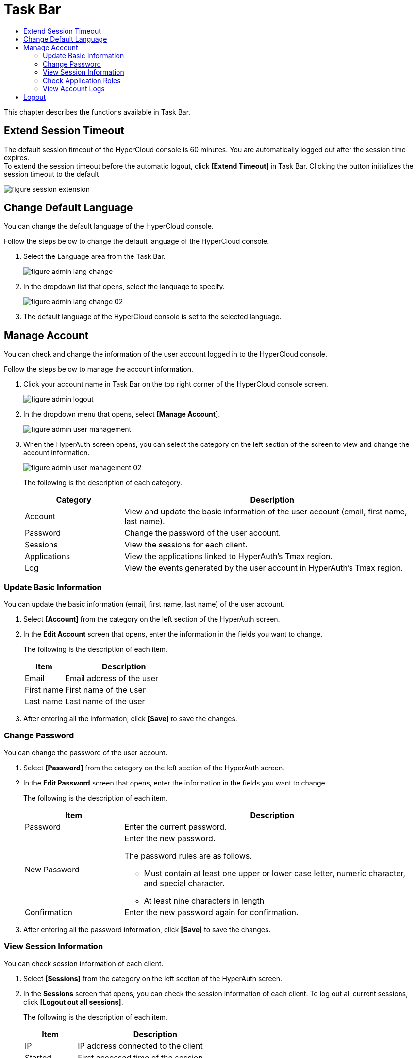 = Task Bar
:toc:
:toc-title:

This chapter describes the functions available in Task Bar.

== Extend Session Timeout

The default session timeout of the HyperCloud console is 60 minutes. You are automatically logged out after the session time expires. +
To extend the session timeout before the automatic logout, click *[Extend Timeout]* in Task Bar. Clicking the button initializes the session timeout to the default. 

image::../images/figure_session_extension.png[]

== Change Default Language

You can change the default language of the HyperCloud console.

Follow the steps below to change the default language of the HyperCloud console.

. Select the Language area from the Task Bar.
+
image::../images/figure_admin_lang_change.png[]
. In the dropdown list that opens, select the language to specify.
+
image::../images/figure_admin_lang_change_02.png[]
. The default language of the HyperCloud console is set to the selected language.

== Manage Account 

You can check and change the information of the user account logged in to the HyperCloud console. 

Follow the steps below to manage the account information. 

. Click your account name in Task Bar on the top right corner of the HyperCloud console screen.
+
image::../images/figure_admin_logout.png[]  
. In the dropdown menu that opens, select **[Manage Account]**.
+
image::../images/figure_admin_user_management.png[]
. When the HyperAuth screen opens, you can select the category on the left section of the screen to view and change the account information.
+
image::../images/figure_admin_user_management_02.png[]
+
The following is the description of each category.
+
[width="100%",options="header", cols="1,3"]
|====================
|Category|Description 
|Account|View and update the basic information of the user account (email, first name, last name).
|Password|Change the password of the user account. 
|Sessions|View the sessions for each client.
|Applications|View the applications linked to HyperAuth's Tmax region.
|Log|View the events generated by the user account in HyperAuth's Tmax region.
|====================  

=== Update Basic Information

You can update the basic information (email, first name, last name) of the user account.

. Select **[Account]** from the category on the left section of the HyperAuth screen. 

. In the *Edit Account* screen that opens, enter the information in the fields you want to change. 
+
The following is the description of each item.
+
[width="100%",options="header", cols="1,3"]
|====================
|Item|Description 
|Email|Email address of the user
|First name|First name of the user
|Last name|Last name of the user
|====================
. After entering all the information, click *[Save]* to save the changes.

=== Change Password

You can change the password of the user account. 

. Select **[Password]** from the category on the left section of the HyperAuth screen.

. In the *Edit Password* screen that opens, enter the information in the fields you want to change. 
+
The following is the description of each item.
+
[width="100%",options="header", cols="1,3a"]
|====================
|Item|Description  
|Password|Enter the current password.
|New Password|Enter the new password.

The password rules are as follows.

* Must contain at least one upper or lower case letter, numeric character, and special character.
* At least nine characters in length
|Confirmation|Enter the new password again for confirmation. 
|====================
. After entering all the password information, click *[Save]* to save the changes.

=== View Session Information

You can check session information of each client. 

. Select **[Sessions]** from the category on the left section of the HyperAuth screen.

. In the *Sessions* screen that opens, you can check the session information of each client. To log out all current sessions, click *[Logout out all sessions]*. 

+
The following is the description of each item.
+
[width="100%",options="header", cols="1,3"]
|====================
|Item|Description
|IP|IP address connected to the client
|Started|First accessed time of the session 
|Last access|Last access time to the client 
|Expires|Session expiration time
|Clients|The list of clients accessed by the session 
|====================

=== Check Application Roles

You can check the information of applications connected to the HyperAuth's Tmax region. 

. Select **[Applications]** from the category on the left section of the HyperAuth screen.

. In the *Applications* screen that opens, you can check the information of applications connected to the HyperAuth's Tmax region.  
+
The following is the description of each item.
+
[width="100%",options="header", cols="1,3"]
|====================
|Item|Description
|Application|Type of the applications connected to HyperAuth's Tmax region 
|사용 가능한 롤|Roles of the logged-in account in the application 
|====================

=== View Account Logs

You can check the information of events generated by the user account of the HyperAuth's Tmax region. 

. Select **[Logs]** from the category on the left section of the HyperAuth screen.

. In the *Logs* screen that opens, you can check the information of events generated from the HyperAuth's Tmax region.  
+
The following is the description of each item.
+
[width="100%",options="header", cols="1,3"]
|====================
|Item|Description  
|날짜|Event occurrence time
|이벤트|Event information
|IP|Session IP 
|클라이언트|Type of the client that generated the event
|상세 정보|User account and protocol information
|====================

== Logout 

You can close a user account currently connected to the HyperCloud console.

Follow the steps below to log out. 

. Click on the account name on the top right corner of the HyperCloud console. 
+
image::../images/figure_admin_logout.png[]
. When the dropdown menu opens, click **[Logout아웃]**.
+
image::../images/figure_admin_logout_02.png[]
. The account is logged out and the login screen of the HyperCloud console opens. 